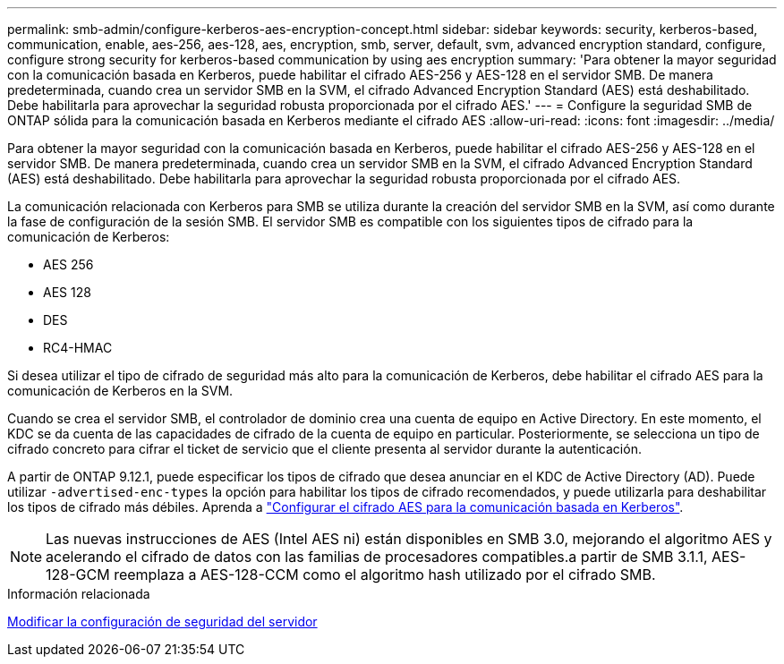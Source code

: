 ---
permalink: smb-admin/configure-kerberos-aes-encryption-concept.html 
sidebar: sidebar 
keywords: security, kerberos-based, communication, enable, aes-256, aes-128, aes, encryption, smb, server, default, svm, advanced encryption standard, configure, configure strong security for kerberos-based communication by using aes encryption 
summary: 'Para obtener la mayor seguridad con la comunicación basada en Kerberos, puede habilitar el cifrado AES-256 y AES-128 en el servidor SMB. De manera predeterminada, cuando crea un servidor SMB en la SVM, el cifrado Advanced Encryption Standard (AES) está deshabilitado. Debe habilitarla para aprovechar la seguridad robusta proporcionada por el cifrado AES.' 
---
= Configure la seguridad SMB de ONTAP sólida para la comunicación basada en Kerberos mediante el cifrado AES
:allow-uri-read: 
:icons: font
:imagesdir: ../media/


[role="lead"]
Para obtener la mayor seguridad con la comunicación basada en Kerberos, puede habilitar el cifrado AES-256 y AES-128 en el servidor SMB. De manera predeterminada, cuando crea un servidor SMB en la SVM, el cifrado Advanced Encryption Standard (AES) está deshabilitado. Debe habilitarla para aprovechar la seguridad robusta proporcionada por el cifrado AES.

La comunicación relacionada con Kerberos para SMB se utiliza durante la creación del servidor SMB en la SVM, así como durante la fase de configuración de la sesión SMB. El servidor SMB es compatible con los siguientes tipos de cifrado para la comunicación de Kerberos:

* AES 256
* AES 128
* DES
* RC4-HMAC


Si desea utilizar el tipo de cifrado de seguridad más alto para la comunicación de Kerberos, debe habilitar el cifrado AES para la comunicación de Kerberos en la SVM.

Cuando se crea el servidor SMB, el controlador de dominio crea una cuenta de equipo en Active Directory. En este momento, el KDC se da cuenta de las capacidades de cifrado de la cuenta de equipo en particular. Posteriormente, se selecciona un tipo de cifrado concreto para cifrar el ticket de servicio que el cliente presenta al servidor durante la autenticación.

A partir de ONTAP 9.12.1, puede especificar los tipos de cifrado que desea anunciar en el KDC de Active Directory (AD). Puede utilizar `-advertised-enc-types` la opción para habilitar los tipos de cifrado recomendados, y puede utilizarla para deshabilitar los tipos de cifrado más débiles. Aprenda a link:enable-disable-aes-encryption-kerberos-task.html["Configurar el cifrado AES para la comunicación basada en Kerberos"].

[NOTE]
====
Las nuevas instrucciones de AES (Intel AES ni) están disponibles en SMB 3.0, mejorando el algoritmo AES y acelerando el cifrado de datos con las familias de procesadores compatibles.a partir de SMB 3.1.1, AES-128-GCM reemplaza a AES-128-CCM como el algoritmo hash utilizado por el cifrado SMB.

====
.Información relacionada
xref:modify-server-kerberos-security-settings-task.adoc[Modificar la configuración de seguridad del servidor]
